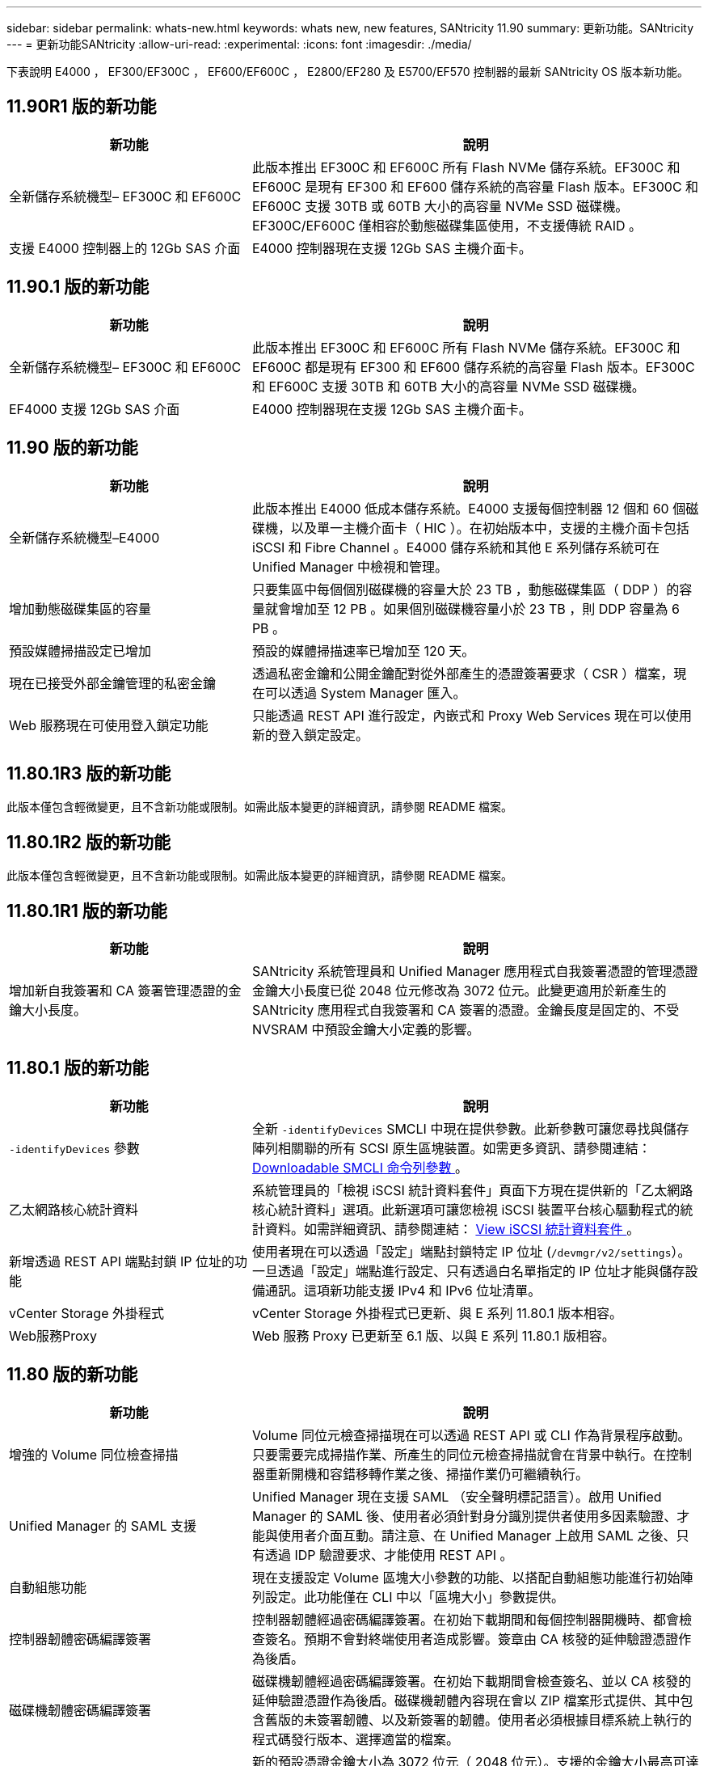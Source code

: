 ---
sidebar: sidebar 
permalink: whats-new.html 
keywords: whats new, new features, SANtricity 11.90 
summary: 更新功能。SANtricity 
---
= 更新功能SANtricity
:allow-uri-read: 
:experimental: 
:icons: font
:imagesdir: ./media/


[role="lead"]
下表說明 E4000 ， EF300/EF300C ， EF600/EF600C ， E2800/EF280 及 E5700/EF570 控制器的最新 SANtricity OS 版本新功能。



== 11.90R1 版的新功能

[cols="35h,~"]
|===
| 新功能 | 說明 


 a| 
全新儲存系統機型– EF300C 和 EF600C
 a| 
此版本推出 EF300C 和 EF600C 所有 Flash NVMe 儲存系統。EF300C 和 EF600C 是現有 EF300 和 EF600 儲存系統的高容量 Flash 版本。EF300C 和 EF600C 支援 30TB 或 60TB 大小的高容量 NVMe SSD 磁碟機。EF300C/EF600C 僅相容於動態磁碟集區使用，不支援傳統 RAID 。



 a| 
支援 E4000 控制器上的 12Gb SAS 介面
 a| 
E4000 控制器現在支援 12Gb SAS 主機介面卡。

|===


== 11.90.1 版的新功能

[cols="35h,~"]
|===
| 新功能 | 說明 


 a| 
全新儲存系統機型– EF300C 和 EF600C
 a| 
此版本推出 EF300C 和 EF600C 所有 Flash NVMe 儲存系統。EF300C 和 EF600C 都是現有 EF300 和 EF600 儲存系統的高容量 Flash 版本。EF300C 和 EF600C 支援 30TB 和 60TB 大小的高容量 NVMe SSD 磁碟機。



 a| 
EF4000 支援 12Gb SAS 介面
 a| 
E4000 控制器現在支援 12Gb SAS 主機介面卡。

|===


== 11.90 版的新功能

[cols="35h,~"]
|===
| 新功能 | 說明 


 a| 
全新儲存系統機型–E4000
 a| 
此版本推出 E4000 低成本儲存系統。E4000 支援每個控制器 12 個和 60 個磁碟機，以及單一主機介面卡（ HIC ）。在初始版本中，支援的主機介面卡包括 iSCSI 和 Fibre Channel 。E4000 儲存系統和其他 E 系列儲存系統可在 Unified Manager 中檢視和管理。



 a| 
增加動態磁碟集區的容量
 a| 
只要集區中每個個別磁碟機的容量大於 23 TB ，動態磁碟集區（ DDP ）的容量就會增加至 12 PB 。如果個別磁碟機容量小於 23 TB ，則 DDP 容量為 6 PB 。



 a| 
預設媒體掃描設定已增加
 a| 
預設的媒體掃描速率已增加至 120 天。



 a| 
現在已接受外部金鑰管理的私密金鑰
 a| 
透過私密金鑰和公開金鑰配對從外部產生的憑證簽署要求（ CSR ）檔案，現在可以透過 System Manager 匯入。



 a| 
Web 服務現在可使用登入鎖定功能
 a| 
只能透過 REST API 進行設定，內嵌式和 Proxy Web Services 現在可以使用新的登入鎖定設定。

|===


== 11.80.1R3 版的新功能

此版本僅包含輕微變更，且不含新功能或限制。如需此版本變更的詳細資訊，請參閱 README 檔案。



== 11.80.1R2 版的新功能

此版本僅包含輕微變更，且不含新功能或限制。如需此版本變更的詳細資訊，請參閱 README 檔案。



== 11.80.1R1 版的新功能

[cols="35h,~"]
|===
| 新功能 | 說明 


 a| 
增加新自我簽署和 CA 簽署管理憑證的金鑰大小長度。
 a| 
SANtricity 系統管理員和 Unified Manager 應用程式自我簽署憑證的管理憑證金鑰大小長度已從 2048 位元修改為 3072 位元。此變更適用於新產生的 SANtricity 應用程式自我簽署和 CA 簽署的憑證。金鑰長度是固定的、不受 NVSRAM 中預設金鑰大小定義的影響。

|===


== 11.80.1 版的新功能

[cols="35h,~"]
|===
| 新功能 | 說明 


 a| 
`-identifyDevices` 參數
 a| 
全新 `-identifyDevices` SMCLI 中現在提供參數。此新參數可讓您尋找與儲存陣列相關聯的所有 SCSI 原生區塊裝置。如需更多資訊、請參閱連結： https://docs.netapp.com/us-en/e-series-cli/get-started/downloadable-smcli-parameters.html#identify-Devices[Downloadable SMCLI 命令列參數 ^] 。



 a| 
乙太網路核心統計資料
 a| 
系統管理員的「檢視 iSCSI 統計資料套件」頁面下方現在提供新的「乙太網路核心統計資料」選項。此新選項可讓您檢視 iSCSI 裝置平台核心驅動程式的統計資料。如需詳細資訊、請參閱連結： https://docs.netapp.com/us-en/e-series-santricity/sm-support/view-iscsi-statistics-packages-support.html[View iSCSI 統計資料套件 ^] 。



 a| 
新增透過 REST API 端點封鎖 IP 位址的功能
 a| 
使用者現在可以透過「設定」端點封鎖特定 IP 位址 (`/devmgr/v2/settings`）。一旦透過「設定」端點進行設定、只有透過白名單指定的 IP 位址才能與儲存設備通訊。這項新功能支援 IPv4 和 IPv6 位址清單。



 a| 
vCenter Storage 外掛程式
 a| 
vCenter Storage 外掛程式已更新、與 E 系列 11.80.1 版本相容。



 a| 
Web服務Proxy
 a| 
Web 服務 Proxy 已更新至 6.1 版、以與 E 系列 11.80.1 版相容。

|===


== 11.80 版的新功能

[cols="35h,~"]
|===
| 新功能 | 說明 


 a| 
增強的 Volume 同位檢查掃描
 a| 
Volume 同位元檢查掃描現在可以透過 REST API 或 CLI 作為背景程序啟動。只要需要完成掃描作業、所產生的同位元檢查掃描就會在背景中執行。在控制器重新開機和容錯移轉作業之後、掃描作業仍可繼續執行。



 a| 
Unified Manager 的 SAML 支援
 a| 
Unified Manager 現在支援 SAML （安全聲明標記語言）。啟用 Unified Manager 的 SAML 後、使用者必須針對身分識別提供者使用多因素驗證、才能與使用者介面互動。請注意、在 Unified Manager 上啟用 SAML 之後、只有透過 IDP 驗證要求、才能使用 REST API 。



 a| 
自動組態功能
 a| 
現在支援設定 Volume 區塊大小參數的功能、以搭配自動組態功能進行初始陣列設定。此功能僅在 CLI 中以「區塊大小」參數提供。



 a| 
控制器韌體密碼編譯簽署
 a| 
控制器韌體經過密碼編譯簽署。在初始下載期間和每個控制器開機時、都會檢查簽名。預期不會對終端使用者造成影響。簽章由 CA 核發的延伸驗證憑證作為後盾。



 a| 
磁碟機韌體密碼編譯簽署
 a| 
磁碟機韌體經過密碼編譯簽署。在初始下載期間會檢查簽名、並以 CA 核發的延伸驗證憑證作為後盾。磁碟機韌體內容現在會以 ZIP 檔案形式提供、其中包含舊版的未簽署韌體、以及新簽署的韌體。使用者必須根據目標系統上執行的程式碼發行版本、選擇適當的檔案。



 a| 
外部金鑰伺服器管理 - 憑證金鑰大小
 a| 
新的預設憑證金鑰大小為 3072 位元（ 2048 位元）。支援的金鑰大小最高可達 4096 位元。必須變更 NVSRAM 位元、才能支援非預設金鑰大小。

金鑰大小選擇值如下：

* 預設值 = 0
* 長度 2048 = 1
* 長度 3072 = 2
* 長度 4096 = 3


若要透過 SMcli 將金鑰大小變更為 4096 ：

`set controller[b] globalnvsrambyte[0xc0]=3;`
`set controller[a] globalnvsrambyte[0xc0]=3;`

詢問金鑰大小：

`show allcontrollers globalnvsrambyte[0xc0];`



 a| 
磁碟集區改善
 a| 
使用執行 11.80 或更高版本的控制器所建立的磁碟集區會是 _Version 1_ 集區、而不是 _Version 0_ 集區。當存在 _Version 1_ 磁碟集區時、降級作業會受到限制。

磁碟集區的版本可在儲存陣列設定檔中識別。



 a| 
除非符合最低瀏覽器需求、否則 System Manager 和 Unified Manager 將不會啟動
 a| 
系統管理員或 Unified Manager 啟動前、必須先提供瀏覽器的最低版本。

以下是支援的最低版本：

* Firefox 最低版本 80
* Chrome 最低版本 89
* Edge 最低版本 90
* Safari 最低版本 14




 a| 
支援 FIPS 140-3 NVMe SSD 磁碟機
 a| 
NetApp 認證的 FIPS 140-3 NVMe SSD 磁碟機現在受到支援。在儲存陣列設定檔和 System Manager 中、這些設定檔將會正確識別。



 a| 
支援 EF300 和 EF600 上的 SSD 讀取快取
 a| 
使用 SAS 擴充硬碟的 EF300 和 EF600 控制器現在支援 SSD 讀取快取。



 a| 
支援 EF300 和 EF600 上的 iSCSI 和光纖通道非同步遠端鏡射
 a| 
採用 NVMe 和 SAS 型磁碟區的 EF300 和 EF600 控制器現在支援非同步遠端鏡射（ ARVM ）。



 a| 
支援 EF300 和 EF600 、不需在基本托盤上安裝磁碟機
 a| 
現在支援基礎托盤上沒有 NVMe 磁碟機的 EF300 和 EF600 控制器組態。



 a| 
已停用所有平台的 USB 連接埠
 a| 
現在所有平台上的 USB 連接埠都已停用。



 a| 
增加 SSD 讀取快取上限
 a| 
SSD 讀取快取記憶體上限從 5TB 增加至 8TB 。



 a| 
以雙工組態將所有 Flash 讀取快取指派給單一磁碟區
 a| 
只要單一磁碟區使用整個 SSD 快取、就能將所有 SSD 讀取快取指派給雙工系統上的相同磁碟區。



 a| 
磁碟機序號已新增至儲存陣列設定檔的磁碟機摘要表
 a| 
磁碟機序號已新增至儲存陣列設定檔中的磁碟機摘要表。



 a| 
新增 dom0-misc-logs 至每日 ASUP
 a| 
控制器 A 和 B 的 dom0-miscs 記錄已新增至每日的 ASUP 。



 a| 
預設會使用連接埠 443 與內嵌 Web 服務進行應用程式通訊
 a| 
現在、連接埠 443 會在與內嵌式 Web 伺服器通訊時依預設使用。。  `-useLegacyTransferPort` 已為想要改用舊版 8443 傳輸連接埠的使用者新增 CLI 命令。如需全新 -useLegacyTransferPort CLI 命令的詳細資訊、請參閱 https://docs.netapp.com/us-en/e-series-cli/whats-new.html["SANtricity CLI 新增功能"]。



 a| 
掃描 Volume 同位檢查進度功能
 a| 
實作下列 CLI 命令以支援工作型 Volume 同位元檢查掃描作業：

* 開始檢查磁碟區同位檢查
* 儲存檢查 Volume 同位檢查工作錯誤
* 停止檢查 Volume 同位檢查工作
* 顯示檢查 Volume 同位檢查工作或工作


如需新的工作型 Volume 同位元檢查掃描 CLI 命令的詳細資訊、請參閱 https://docs.netapp.com/us-en/e-series-cli/whats-new.html["SANtricity CLI 新增功能"]。



 a| 
適用於 Unified Manager 的 MFA 支援
 a| 
Unified Manager 現在支援多重驗證（ MFA ）。



 a| 
切換前端硬體檢視的圖示
 a| 
在 System Manager/Unified Manager 的硬體檢視中、現在有兩個索引標籤可供控制正面和背面檢視：

* 磁碟機索引標籤
* 控制器與元件索引標籤




 a| 
vCenter Storage 外掛程式
 a| 
vCenter Storage 外掛程式已更新、與 E 系列 11.80 版本相容。



 a| 
Web Services Proxy 6.0
 a| 
Web 服務 Proxy 已更新至 6.0 版、以與 E 系列 11.80 版本相容。



 a| 
移除 E 系列標稱和最大溫度超出事件的 ASUP 案例建立旗標
 a| 
現在已停用「案例建立」旗標、以處理不需採取行動的名義和最高溫度超出事件。



 a| 
已啟用 0x1209 MEL 事件的優先案例建立旗標
 a| 
現已為建立案例建立旗標 `MEL_EV_DEGRADE_CHANNEL 0x1209` MEL 事件。

|===